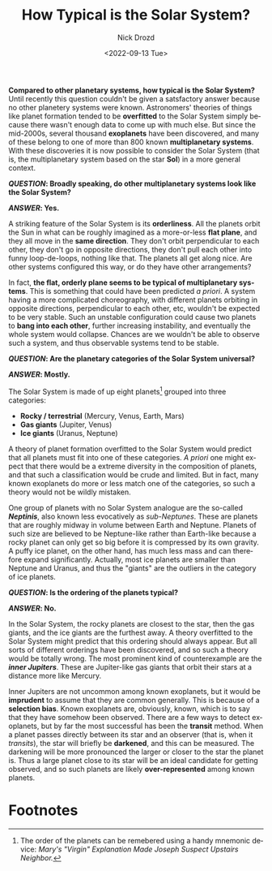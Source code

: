 #+options: ':nil *:t -:t ::t <:t H:3 \n:nil ^:t arch:headline
#+options: author:t broken-links:nil c:nil creator:nil
#+options: d:(not "LOGBOOK") date:t e:t email:nil f:t inline:t num:t
#+options: p:nil pri:nil prop:nil stat:t tags:t tasks:t tex:t
#+options: timestamp:t title:t toc:nil todo:t |:t
#+title: How Typical is the Solar System?
#+date: <2022-09-13 Tue>
#+author: Nick Drozd
#+email: nicholasdrozd@gmail.com
#+language: en
#+select_tags: export
#+exclude_tags: noexport
#+creator: Emacs 29.0.50 (Org mode 9.5.2)
#+cite_export:
#+jekyll_layout: post
#+jekyll_categories:
#+jekyll_tags:

*Compared to other planetary systems, how typical is the Solar System?* Until recently this question couldn't be given a satsfactory answer because no other planetery systems were known. Astronomers' theories of things like planet formation tended to be *overfitted* to the Solar System simply because there wasn't enough data to come up with much else. But since the mid-2000s, several thousand *exoplanets* have been discovered, and many of these belong to one of more than 800 known *multiplanetary systems*. With these discoveries it is now possible to consider the Solar System (that is, the multiplanetary system based on the star *Sol*) in a more general context.

*/QUESTION/: Broadly speaking, do other multiplanetary systems look like the Solar System?*

*/ANSWER/: Yes.*

A striking feature of the Solar System is its *orderliness*. All the planets orbit the Sun in what can be roughly imagined as a more-or-less *flat plane*, and they all move in the *same direction*. They don't orbit perpendicular to each other, they don't go in opposite directions, they don't pull each other into funny loop-de-loops, nothing like that. The planets all get along nice. Are other systems configured this way, or do they have other arrangements?

In fact, *the flat, orderly plane seems to be typical of multiplanetary systems*. This is something that could have been predicted /a priori/. A system having a more complicated choreography, with different planets orbiting in opposite directions, perpendicular to each other, etc, wouldn't be expected to be very stable. Such an unstable configuration could cause two planets to *bang into each other*, further increasing instability, and eventually the whole system would collapse. Chances are we wouldn't be able to observe such a system, and thus observable systems tend to be stable.

*/QUESTION/: Are the planetary categories of the Solar System universal?*

*/ANSWER/: Mostly.*

The Solar System is made of up eight planets[fn:1] grouped into three categories:

  - *Rocky / terrestrial* (Mercury, Venus, Earth, Mars)
  - *Gas giants* (Jupiter, Venus)
  - *Ice giants* (Uranus, Neptune)

A theory of planet formation overfitted to the Solar System would predict that all planets must fit into one of these categories. /A priori/ one might expect that there would be a extreme diversity in the composition of planets, and that such a classification would be crude and limited. But in fact, many known exoplanets do more or less match one of the categories, so such a theory would not be wildly mistaken.

One group of planets with no Solar System analogue are the so-called */Neptinis/*, also known less evocatively as /sub-Neptunes/. These are planets that are roughly midway in volume between Earth and Neptune. Planets of such size are believed to be Neptune-like rather than Earth-like because a rocky planet can only get so big before it is compressed by its own gravity. A puffy ice planet, on the other hand, has much less mass and can therefore expand significantly. Actually, most ice planets are smaller than Neptune and Uranus, and thus the "giants" are the outliers in the category of ice planets.

*/QUESTION/: Is the ordering of the planets typical?*

*/ANSWER/: No.*

In the Solar System, the rocky planets are closest to the star, then the gas giants, and the ice giants are the furthest away. A theory overfitted to the Solar System might predict that this ordering should always appear. But all sorts of different orderings have been discovered, and so such a theory would be totally wrong. The most prominent kind of counterexample are the */inner Jupiters/*. These are Jupiter-like gas giants that orbit their stars at a distance more like Mercury.

Inner Jupiters are not uncommon among known exoplanets, but it would be *imprudent* to assume that they are common generally. This is because of a *selection bias*. Known exoplanets are, obviously, known, which is to say that they have somehow been observed. There are a few ways to detect exoplanets, but by far the most successful has been the *transit* method. When a planet passes directly between its star and an observer (that is, when it /transits/), the star will briefly be *darkened*, and this can be measured. The darkening will be more pronounced the larger or closer to the star the planet is. Thus a large planet close to its star will be an ideal candidate for getting observed, and so such planets are likely *over-represented* among known planets.

* Footnotes

[fn:1] The order of the planets can be remebered using a handy mnemonic device: /Mary's "Virgin" Explanation Made Joseph Suspect Upstairs Neighbor./
